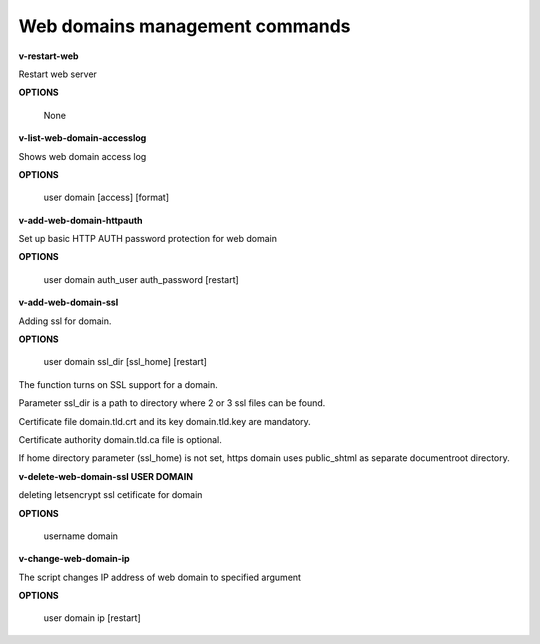 ****************************
Web domains management commands
****************************

**v-restart-web**

Restart web server


**OPTIONS**

    None

**v-list-web-domain-accesslog**



Shows web domain access log


**OPTIONS**

    user domain [access] [format]
    
   
**v-add-web-domain-httpauth**

Set up basic HTTP AUTH password protection for web domain


**OPTIONS**

    user domain auth_user auth_password [restart]
    
    
**v-add-web-domain-ssl**

Adding ssl for domain.

**OPTIONS**

    user domain ssl_dir [ssl_home] [restart]


The function turns on SSL support for a domain. 

Parameter ssl_dir is a path to directory where 2 or 3 ssl files can be found. 

Certificate file domain.tld.crt and its key domain.tld.key are mandatory. 

Certificate authority domain.tld.ca file is optional. 


If home directory parameter (ssl_home) is not set, https domain uses public_shtml as separate documentroot directory.


**v-delete-web-domain-ssl USER DOMAIN**

deleting letsencrypt ssl cetificate for domain


**OPTIONS**

    username domain
    
    
**v-change-web-domain-ip**

The script changes IP address of web domain to specified argument


**OPTIONS**

    user domain ip [restart]
    
